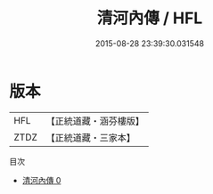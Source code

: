#+TITLE: 清河內傳 / HFL

#+DATE: 2015-08-28 23:39:30.031548
* 版本
 |       HFL|【正統道藏・涵芬樓版】|
 |      ZTDZ|【正統道藏・三家本】|
目次
 - [[file:KR5a0170_000.txt][清河內傳 0]]
